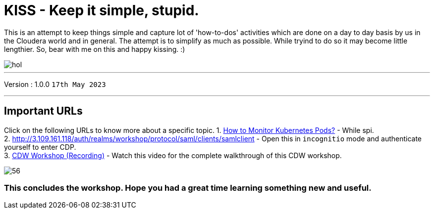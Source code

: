 = KISS - Keep it simple, stupid.

This is an attempt to keep things simple and capture lot of 'how-to-dos' activities which are done on a day to day basis by us in the Cloudera world and in general. The attempt is to simplify as much as possible.
While tryind to do so it may become little lengthier. So, bear with me on this and happy kissing. :) 

image::images/dash/hol.PNG[]

'''

Version : 1.0.0 `17th May 2023` +

'''

== Important URLs
Click on the following URLs to know more about a specific topic.
1. https://tinyurl.com/2awfrsa[How to Monitor Kubernetes Pods?] - While spi. +
2. http://3.109.161.118/auth/realms/workshop/protocol/saml/clients/samlclient[] - Open this in `incognitio` mode and authenticate yourself to enter CDP. +
3. https://www.youtube.com/watch?v=2pvxWb2vvGo[CDW Workshop (Recording)] - Watch this video for the complete walkthrough of this CDW workshop. +


image:images/step7/56.png[] +

=== This concludes the workshop. Hope you had a great time learning something new and useful.